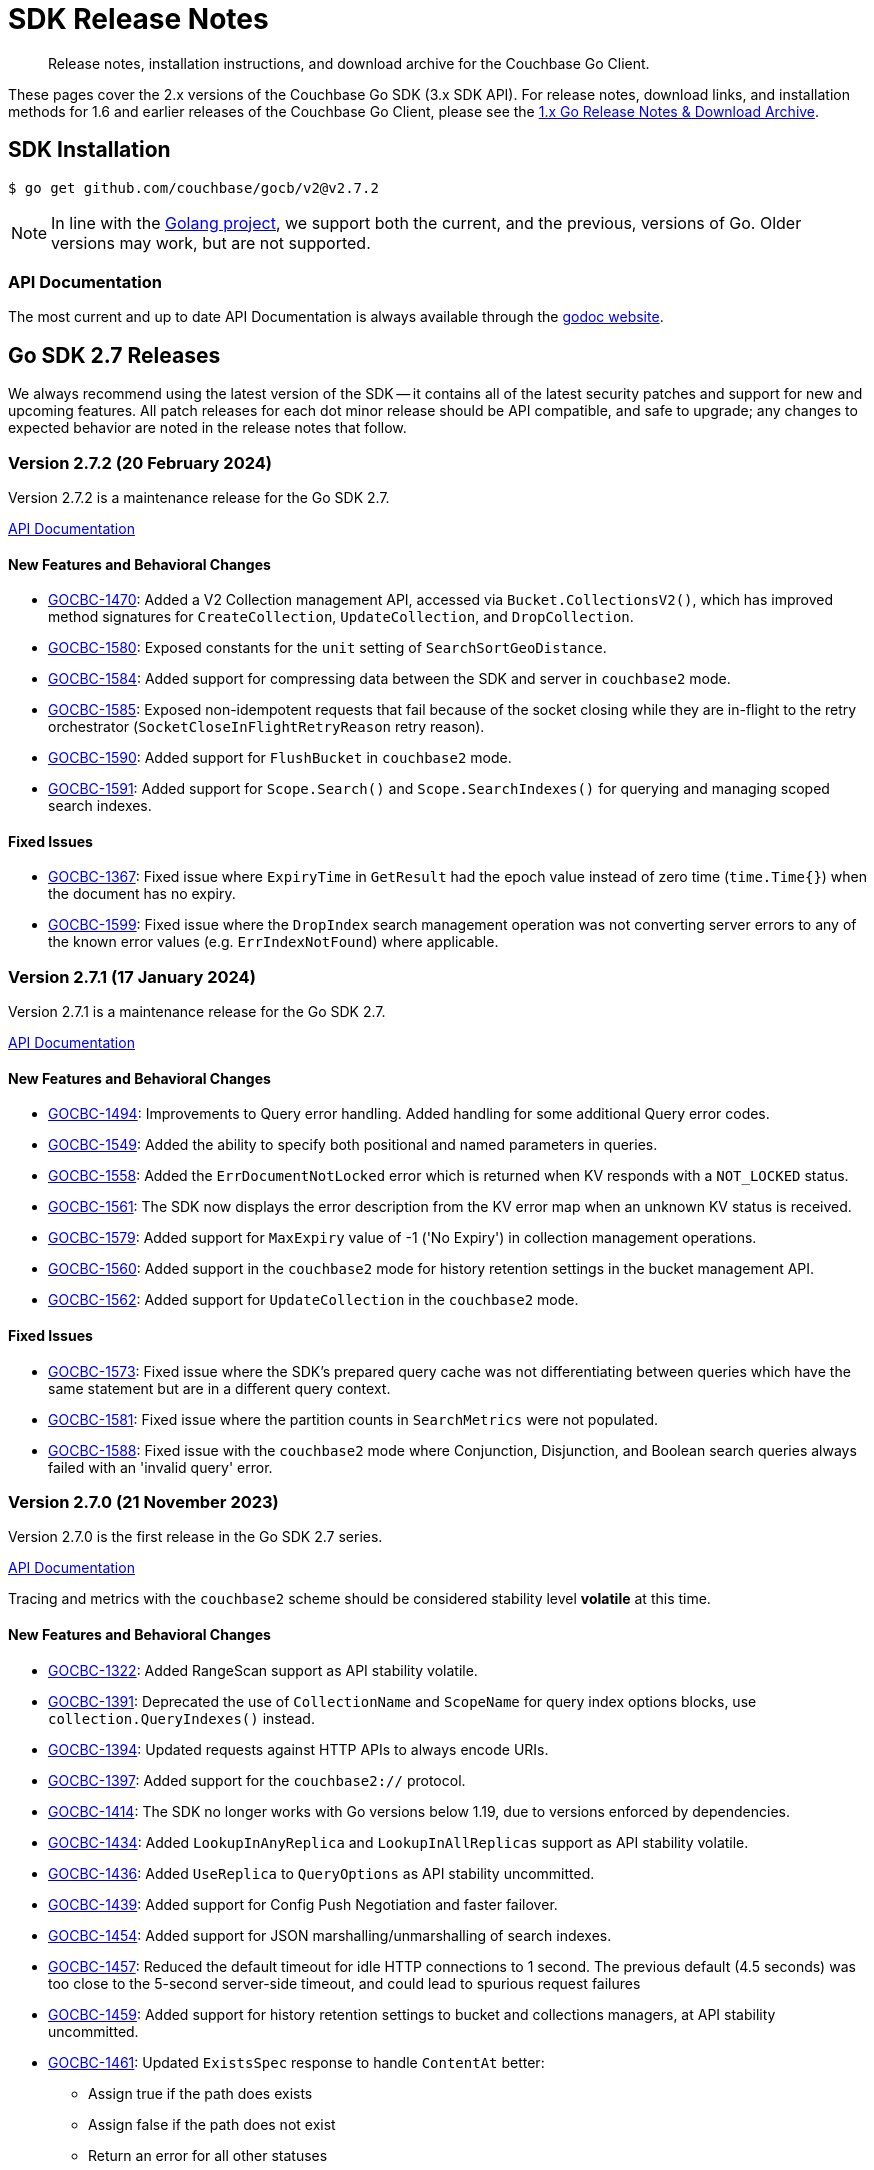 = SDK Release Notes
:description: Release notes, installation instructions, and download archive for the Couchbase Go Client.
:page-topic-type: project-doc
:page-toclevels: 2
:page-aliases: relnotes-go-sdk,ROOT:relnotes-go-sdk,ROOT:sdk-release-notes,ROOT:release-notes

// tag::latest[]
[abstract]
{description}

These pages cover the 2.x versions of the Couchbase Go SDK (3.x SDK API).
For release notes, download links, and installation methods for 1.6 and earlier releases of the Couchbase Go Client, please see the https://docs-archive.couchbase.com/go-sdk/1.6/relnotes-go-sdk.html[1.x Go Release Notes & Download Archive].


== SDK Installation

[source,console]
----
$ go get github.com/couchbase/gocb/v2@v2.7.2
----

NOTE: In line with the https://golang.org/doc/devel/release.html#policy[Golang project], we support both the current, and the previous, versions of Go.
Older versions may work, but are not supported.

=== API Documentation

The most current and up to date API Documentation is always available through the https://pkg.go.dev/github.com/couchbase/gocb/v2[godoc website].




[#latest-release]
== Go SDK 2.7 Releases

We always recommend using the latest version of the SDK -- it contains all of the latest security patches and support for new and upcoming features.
All patch releases for each dot minor release should be API compatible, and safe to upgrade;
any changes to expected behavior are noted in the release notes that follow.


=== Version 2.7.2 (20 February 2024)

Version 2.7.2 is a maintenance release for the Go SDK 2.7.

https://pkg.go.dev/github.com/couchbase/gocb/v2@v2.7.2?tab=doc[API Documentation]

==== New Features and Behavioral Changes

* https://issues.couchbase.com/browse/GOCBC-1470[GOCBC-1470]:
Added a V2 Collection management API, accessed via `Bucket.CollectionsV2()`, which has improved method signatures for `CreateCollection`, `UpdateCollection`, and `DropCollection`.
* https://issues.couchbase.com/browse/GOCBC-1580[GOCBC-1580]:
Exposed constants for the `unit` setting of `SearchSortGeoDistance`.
* https://issues.couchbase.com/browse/GOCBC-1584[GOCBC-1584]:
Added support for compressing data between the SDK and server in `couchbase2` mode.
* https://issues.couchbase.com/browse/GOCBC-1585[GOCBC-1585]:
Exposed non-idempotent requests that fail because of the socket closing while they are in-flight to the retry orchestrator (`SocketCloseInFlightRetryReason` retry reason).
* https://issues.couchbase.com/browse/GOCBC-1590[GOCBC-1590]:
Added support for `FlushBucket` in `couchbase2` mode.
* https://issues.couchbase.com/browse/GOCBC-1591[GOCBC-1591]:
Added support for `Scope.Search()` and `Scope.SearchIndexes()` for querying and managing scoped search indexes.

==== Fixed Issues

* https://issues.couchbase.com/browse/GOCBC-1367[GOCBC-1367]:
Fixed issue where `ExpiryTime` in `GetResult` had the epoch value instead of zero time (`time.Time{}`) when the document has no expiry.
* https://issues.couchbase.com/browse/GOCBC-1599[GOCBC-1599]:
Fixed issue where the `DropIndex` search management operation was not converting server errors to any of the known error values (e.g. `ErrIndexNotFound`) where applicable.


=== Version 2.7.1 (17 January 2024)

Version 2.7.1 is a maintenance release for the Go SDK 2.7.

https://pkg.go.dev/github.com/couchbase/gocb/v2@v2.7.1?tab=doc[API Documentation]

==== New Features and Behavioral Changes

* https://issues.couchbase.com/browse/GOCBC-1494[GOCBC-1494]:
Improvements to Query error handling. 
Added handling for some additional Query error codes.
* https://issues.couchbase.com/browse/GOCBC-1549[GOCBC-1549]:
Added the ability to specify both positional and named parameters in queries.
* https://issues.couchbase.com/browse/GOCBC-1558[GOCBC-1558]:
Added the `ErrDocumentNotLocked` error which is returned when KV responds with a `NOT_LOCKED` status.
* https://issues.couchbase.com/browse/GOCBC-1561[GOCBC-1561]:
The SDK now displays the error description from the KV error map when an unknown KV status is received.
* https://issues.couchbase.com/browse/GOCBC-1579[GOCBC-1579]:
Added support for `MaxExpiry` value of -1 ('No Expiry') in collection management operations.
* https://issues.couchbase.com/browse/GOCBC-1560[GOCBC-1560]:
Added support in the `couchbase2` mode for history retention settings in the bucket management API.
* https://issues.couchbase.com/browse/GOCBC-1562[GOCBC-1562]:
Added support for `UpdateCollection` in the `couchbase2` mode.

==== Fixed Issues

* https://issues.couchbase.com/browse/GOCBC-1573[GOCBC-1573]:
Fixed issue where the SDK's prepared query cache was not differentiating between queries which have the same statement but are in a different query context.
* https://issues.couchbase.com/browse/GOCBC-1581[GOCBC-1581]:
Fixed issue where the partition counts in `SearchMetrics` were not populated.
* https://issues.couchbase.com/browse/GOCBC-1588[GOCBC-1588]:
Fixed issue with the `couchbase2` mode where Conjunction, Disjunction, and Boolean search queries always failed with an 'invalid query' error.

=== Version 2.7.0 (21 November 2023)

Version 2.7.0 is the first release in the Go SDK 2.7 series.

https://pkg.go.dev/github.com/couchbase/gocb/v2@v2.7.0?tab=doc[API Documentation]

Tracing and metrics with the `couchbase2` scheme should be considered stability level *volatile* at this time.

==== New Features and Behavioral Changes

* https://issues.couchbase.com/browse/GOCBC-1322[GOCBC-1322]:
Added RangeScan support as API stability volatile.
* https://issues.couchbase.com/browse/GOCBC-1391[GOCBC-1391]:
Deprecated the use of `CollectionName` and `ScopeName` for query index options blocks, use `collection.QueryIndexes()` instead.
* https://issues.couchbase.com/browse/GOCBC-1394[GOCBC-1394]:
Updated requests against HTTP APIs to always encode URIs.
* https://issues.couchbase.com/browse/GOCBC-1397[GOCBC-1397]:
Added support for the `couchbase2://` protocol.
* https://issues.couchbase.com/browse/GOCBC-1414[GOCBC-1414]:
The SDK no longer works with Go versions below 1.19, due to versions enforced by dependencies.
* https://issues.couchbase.com/browse/GOCBC-1434[GOCBC-1434]:
Added `LookupInAnyReplica` and `LookupInAllReplicas` support as API stability volatile.
* https://issues.couchbase.com/browse/GOCBC-1436[GOCBC-1436]:
Added `UseReplica` to `QueryOptions` as API stability uncommitted.
* https://issues.couchbase.com/browse/GOCBC-1439[GOCBC-1439]:
Added support for Config Push Negotiation and faster failover.
* https://issues.couchbase.com/browse/GOCBC-1454[GOCBC-1454]:
Added support for JSON marshalling/unmarshalling of search indexes.
* https://issues.couchbase.com/browse/GOCBC-1457[GOCBC-1457]:
Reduced the default timeout for idle HTTP connections to 1 second. 
The previous default (4.5 seconds) was too close to the 5-second server-side timeout, and could lead to spurious request failures 
* https://issues.couchbase.com/browse/GOCBC-1459[GOCBC-1459]:
Added support for history retention settings to bucket and collections managers, at API stability uncommitted.
* https://issues.couchbase.com/browse/GOCBC-1461[GOCBC-1461]:
Updated `ExistsSpec` response to handle `ContentAt` better:
    ** Assign true if the path does exists
    ** Assign false if the path does not exist
    ** Return an error for all other statuses
* https://issues.couchbase.com/browse/GOCBC-1540[GOCBC-1540]:
Added support for `ErrDocumentTooDeep` which is only used in `couchbase2` mode, equivalent to `ErrPathTooDeep`.

==== Fixed Issues

* https://issues.couchbase.com/browse/GOCBC-1471[GOCBC-1471]:
Fixed issue where calling `.Bucket` immediately after `.Connect` could lead to the config poller failing to stop.
* https://issues.couchbase.com/browse/GOCBC-1479[GOCBC-1479]:
Fixed issue where a cluster config fetched as a part of bootstrap would be applied even if select bucket failed.
* https://issues.couchbase.com/browse/GOCBC-1460[GOCBC-1460]:
Fixed issue where a path mismatch status code was not converted to `ErrPathMismatch`.

==== Breaking Fixes

* https://issues.couchbase.com/browse/GOCBC-1530[GOCBC-1530]:
Fixed issue where `Append` and `Prepend` could directly return a `gocbcore.ErrNotStored` error, this is now translated to a `gocb.ErrDocumentNotFound` error.
* https://issues.couchbase.com/browse/GOCBC-1545[GOCBC-1545]:
Fixed issue where `Projections` as a part of a `Get` operation would return any path level errors, these are now silently ignored.

== Go SDK 2.6 Releases

=== Version 2.6.6 (26 February 2024)

Version 2.6.6 is a maintenance release for the Go SDK 2.6.

https://pkg.go.dev/github.com/couchbase/gocb/v2@v2.6.6?tab=doc[API Documentation]

==== New Features and Behavioral Changes

* https://issues.couchbase.com/browse/GOCBC-1585[GOCBC-1585]:
Exposed non-idempotent requests that fail because of the socket closing while they are in-flight to the retry orchestrator (`SocketCloseInFlightRetryReason` retry reason).

==== Fixed Issues

* https://issues.couchbase.com/browse/GOCBC-1581[GOCBC-1581]:
Fixed issue where the partition counts in `SearchMetrics` were not populated.
* https://issues.couchbase.com/browse/GOCBC-1586[GOCBC-1586]:
Fixed issue where the server response for `GetAllScopes` could not be parsed if any collection had a negative `MaxExpiry` value.

=== Version 2.6.5 (18 October 2023)

Version 2.6.5 is a maintenance release for the Go SDK 2.6.

https://pkg.go.dev/github.com/couchbase/gocb/v2@v2.6.5?tab=doc[API Documentation]

==== New Features and Behavioral Changes

* https://issues.couchbase.com/browse/GOCBC-1489[GOCBC-1489]:
Exposed `ErrCircuitBreakOpen` as API stability uncommitted.

==== Fixed Issues

* https://issues.couchbase.com/browse/GOCBC-1485[GOCBC-1485]:
Fixed issue where operations queue for collection id refresh would not be dequeued on refresh.
* https://issues.couchbase.com/browse/GOCBC-1493[GOCBC-1493]:
Fixed issue where key value operation transcoding errors would be swallowed by the SDK.


=== Version 2.6.4 (26 September 2023)

Version 2.6.4 is a maintenance release for the Go SDK 2.6.

https://pkg.go.dev/github.com/couchbase/gocb/v2@v2.6.4?tab=doc[API Documentation]

==== New Features and Behavioral Changes

* https://issues.couchbase.com/browse/GOCBC-1479[GOCBC-1479]:
Cluster configs fetched during bootstrap are now only applied if select bucket succeeds.


=== Version 2.6.3 (18 April 2023)

Version 2.6.3 is a maintenance release for the Go SDK 2.6.

https://pkg.go.dev/github.com/couchbase/gocb/v2@v2.6.3?tab=doc[API Documentation]

==== New Features and Behavioral Changes

* https://issues.couchbase.com/browse/GOCBC-1403[GOCBC-1403]:
Updated CCCP polling to start running on startup rather than waiting for memcached connections to fetch a cluster config.

==== Fixed Issues

* https://issues.couchbase.com/browse/GOCBC-1400[GOCBC-1400]:
Fixed issue where connection string parsing was missing some timeout values.
* https://issues.couchbase.com/browse/GOCBC-1402[GOCBC-1402]:
Fixed issue where wan-development config profile was missing some timeout values.


=== Version 2.6.2 (23 March 2023)

Version 2.6.2 is a maintenance release for the Go SDK 2.6.

https://pkg.go.dev/github.com/couchbase/gocb/v2@v2.6.2?tab=doc[API Documentation]

==== New Features and Behavioral Changes

* https://issues.couchbase.com/browse/GOCBC-1392[GOCBC-1392]:
Added support for `NumReplicas` to create (primary) index options.
* https://issues.couchbase.com/browse/GOCBC-1393[GOCBC-1393]:
Updated behaviour for when queries are retried when enhanced prepared statements are used (i.e. prepared statements against server version >= 6.5.0).
When an error is translated to a `QueryPreparedStatementFailureRetryReason` it will invalidate the prepared statement cache entry and attempt to reprepare the statement.
* https://issues.couchbase.com/browse/GOCBC-1395[GOCBC-1395]:
Improved timeout error handling for http based services - if we know that an operation has already timed out then we will now immediately return a timeout error.
Retry reason context is now carried throughout the lifetime of an entire prepared statement request.


=== Version 2.6.1 (22 February 2023)

Version 2.6.1 is a maintenance release for the Go SDK 2.6.

https://pkg.go.dev/github.com/couchbase/gocb/v2@v2.6.1?tab=doc[API Documentation]

==== New Features and Behavioral Changes

* https://issues.couchbase.com/browse/GOCBC-1322[GOCBC-1322]:
Added volatile support for kv range scan.
* https://issues.couchbase.com/browse/GOCBC-1373[GOCBC-1373]:
** Added uncommitted support for `CollectionQueryIndexManager`.
** Added support for sending `query_context` when `Scope` is set on `TransactionQueryyOptions`.
** Added support for handling query error code 1197 as feature not available.

==== Fixed Issues

* https://issues.couchbase.com/browse/GOCBC-1376[GOCBC-1376]:
Fixed issue where lost cleanup would log an incorrectly formatted log line, leading to spamming the log.
* https://issues.couchbase.com/browse/GOCBC-1387[GOCBC-1387]:
Fixed issue where an edge case could trigger a race between releasing connection buffers and reading on the connection -- leading to a panic.


=== Version 2.6.0 (20 October 2022)

Version 2.6.0 is the first release in the Go SDK 2.6 series.

https://pkg.go.dev/github.com/couchbase/gocb/v2@v2.6.0?tab=doc[API Documentation]

==== New Features and Behavioral Changes

* https://issues.couchbase.com/browse/GOCBC-1159[GOCBC-1159]:
Added support for refreshing the DNS SRV record when cluster becomes uncontactable, if applicable.

* https://issues.couchbase.com/browse/GOCBC-1284[GOCBC-1284],
https://issues.couchbase.com/browse/GOCBC-1328[GOCBC-1328],
https://issues.couchbase.com/browse/GOCBC-1331[GOCBC-1331]:
Significant refactoring work to kv bootstrap, including pipelining fetching a config from the cluster.

* https://issues.couchbase.com/browse/GOCBC-1316[GOCBC-1316]:
Added support for transactions `ExtInsertExisting` - allowing `ErrDocumentExists` to be be ignored in transactional inserts.

* https://issues.couchbase.com/browse/GOCBC-1341[GOCBC-1341]:
Added volatile level API support for `ConfigProfile`.

* https://issues.couchbase.com/browse/GOCBC-1352[GOCBC-1352]:
Added support for trusting the system cert store when TLS is enabled with no `CertPool` registered and `SkipVerify` not set.

* https://issues.couchbase.com/browse/GOCBC-1356[GOCBC-1356]:
Updated the behaviour when `MutateIn` or `Insert` returns `NOT_STORED` from the server to return a `ErrDocumentExists`.

==== Fixed Issues

* https://issues.couchbase.com/browse/GOCBC-1347[GOCBC-1347]:
Fixed issue where a nil agent value could cause logging `TransactionATRLocation` to log a panic.
* https://issues.couchbase.com/browse/GOCBC-1348[GOCBC-1348]:
Fixed issue where a race on creating a client record could lead to a panic.



== Go SDK 2.5 Releases

=== Version 2.5.4 (27 October 2022)

Version 2.5.4 is a maintenance release for the Go SDK 2.5.

https://pkg.go.dev/github.com/couchbase/gocb/v2@v2.5.4?tab=doc[API Documentation]

==== Fixed Issues

* https://issues.couchbase.com/browse/GOCBC-1347[GOCBC-1347]:
Fixed issue where a nil agent value could cause logging `TransactionATRLocation` to log a panic.

* https://issues.couchbase.com/browse/GOCBC-1348[GOCBC-1348]:
Fixed issue where a race on creating a client record could lead to a panic.

=== Version 2.5.3 (21 September 2022)

Version 2.5.3 is a maintenance release for the Go SDK 2.5.

https://pkg.go.dev/github.com/couchbase/gocb/v2@v2.5.3?tab=doc[API Documentation]

==== Fixed Issues

* https://issues.couchbase.com/browse/GOCBC-1338[GOCBC-1338]:
Fixed issue where `lazyCircuitBreaker` was not using 64-bit aligned values.

==== Known Issues

* https://issues.couchbase.com/browse/GOCBC-1347[GOCBC-1347]:
Known issue where a nil agent value could cause logging `TransactionATRLocation` to log a panic.
* https://issues.couchbase.com/browse/GOCBC-1348[GOCBC-1348]:
Known issue where a race on creating a client record can lead to a panic.

=== Version 2.5.2 (20 July 2022)

Version 2.5.2 is a maintenance release for the Go SDK 2.5.

https://pkg.go.dev/github.com/couchbase/gocb/v2@v2.5.2?tab=doc[API Documentation]

==== New Features and Behavioral Changes

* https://issues.couchbase.com/browse/GOCBC-1246[GOCBC-1246]:
Added uncomitted stability support for `TransactionLogger` to `TransactionResult`.
* https://issues.couchbase.com/browse/GOCBC-1314[GOCBC-1314]:
Improved logging in the lost transactions process.
* https://issues.couchbase.com/browse/GOCBC-1318[GOCBC-1318]:
Changed `WaitUntilReady` to always wait for any explicitly defined services to be online.

==== Fixed Issues

* https://issues.couchbase.com/browse/GOCBC-1320[GOCBC-1320]:
Fixed issue where vbucket hashing function wasn't masking out the 16th bit of the key.


=== Version 2.5.1 (22 June 2022)

Version 2.5.1 is a maintenance release for the Go SDK 2.5.

https://pkg.go.dev/github.com/couchbase/gocb/v2@v2.5.1?tab=doc[API Documentation]

==== New Features and Behavioral Changes

* https://issues.couchbase.com/browse/GOCBC-1159[GOCBC-1159]:
Improved support for serverless environments.

* https://issues.couchbase.com/browse/GOCBC-1250[GOCBC-1250]:
Added support for single query transactions via `QueryOptions` `AsTransaction`.

* https://issues.couchbase.com/browse/GOCBC-1298[GOCBC-1298]:
Masked the underlying error reason for `TransactionOperationFailedError`.

* https://issues.couchbase.com/browse/GOCBC-1213[GOCBC-1213]:
Added uncommitted API level support for `UserManager` `ChangePassword`.

==== Fixed Issues

* https://issues.couchbase.com/browse/GOCBC-1300[GOCBC-1300]:
Fixed issue where transactions lost cleanup would not remove deleted collections from the cleanup list.

* https://issues.couchbase.com/browse/GOCBC-1304[GOCBC-1304]:
Fixed issue where transactions lost cleanup could temporarily block further responses being processed for a connection.


=== Version 2.5.0 (28 April 2022)

Version 2.5.0 is the first release in the Go SDK 2.5 series.

https://pkg.go.dev/github.com/couchbase/gocb/v2@v2.5.0?tab=doc[API Documentation]

==== New Features and Behavioral Changes

* https://issues.couchbase.com/browse/GOCBC-1125[GOCBC-1125]:
Deprecated `Cas` on Binary Append and Prepend as the server does not support this.
Usage of `Cas` on these operations will now return an error.

* https://issues.couchbase.com/browse/GOCBC-1203[GOCBC-1203]:
Added `CompressionOptions` to `ClusterOptions`, defaulting to compression being enabled.

* https://issues.couchbase.com/browse/GOCBC-1255[GOCBC-1255]:
Deprecated `AggregatingMeterOptions` and `NewAggregatingMeter`.

* https://issues.couchbase.com/browse/GOCBC-1265[GOCBC-1265]:
Bundle Capella CA certificate with the SDK.

* https://issues.couchbase.com/browse/GOCBC-1253[TXNG-1253]:
Removed `ServerDurationDisabled` from `ThresholdLoggingOptions`.

==== Fixed Issues

* https://issues.couchbase.com/browse/GOCBC-1267[GOCBC-1267]:
Fixed issue where `GetAllIndexes` could incorrectly omit the default collection.



== Go SDK 2.4 Releases

=== Version 2.4.1 (16 March 2022)

Version 2.4.1 is a maintenance release for the Go SDK 2.4.0.

https://pkg.go.dev/github.com/couchbase/gocb/v2@v2.4.1?tab=doc[API Documentation]

==== New Features and Behavioral Changes

* https://issues.couchbase.com/browse/GOCBC-1221[GOCBC-1221]:
Added support for handling any `retry:true` field in a query error result by retrying it.

* https://issues.couchbase.com/browse/GOCBC-1228[GOCBC-1228]:
Updated the query used within `BuildDeferredIndexes` in `QueryIndexManager`.

* https://issues.couchbase.com/browse/GOCBC-1244[GOCBC-1244]:
Updated SDK dependencies.

* https://issues.couchbase.com/browse/GOCBC-1254[GOCBC-1254]:
Added `NewLoggingMeter` and `LoggingMeterOptions` for creating the `LoggingMeter`.
`AggregatingMeterOptions` and `NewAggregatingMeter` will be deprecated in the next dot minor release.

==== Fixed Issues

* https://issues.couchbase.com/browse/GOCBC-1248[GOCBC-1248]:
Fixed issue where a hard close of a memdclient during a graceful close could trigger a panic.
* https://issues.couchbase.com/browse/GOCBC-1251[GOCBC-1251]:
Fixed issue where `SearchOptions` `ConsistentWith` was using an incorrect key within the JSON payload.
* https://issues.couchbase.com/browse/GOCBC-1256[GOCBC-1256]:
Fixed issue where config polling could fallback to using the http poller, when no http addresses are registered for use.
* https://issues.couchbase.com/browse/GOCBC-1258[GOCBC-1258]:
Fixed issue where log redaction tags were not closed correctly.

=== Version 2.4.0 (16 February 2022)

Version 2.4.0 is the first release in the Go SDK 2.4 series, adding multi-document distributed ACID transactions.

https://pkg.go.dev/github.com/couchbase/gocb/v2@v2.4.0?tab=doc[API Documentation]

==== New Features and Behavioral Changes

* https://issues.couchbase.com/browse/GOCBC-1172[GOCBC-1172]:
Added uncommitted API stability support for Query option `PreserveExpiry`.

* https://issues.couchbase.com/browse/GOCBC-1176[GOCBC-1176]:
Added uncommitted API stability support for collections to query index manager.

* https://issues.couchbase.com/browse/GOCBC-1239[GOCBC-1239]:
Added `DurabilityLevelUnknown` as default durability level.

* https://issues.couchbase.com/browse/GOCBC-TXNG-127[TXNG-127]:
Integrated transactions into the SDK.

==== Fixed Issues

* https://issues.couchbase.com/browse/GOCBC-1240[GOCBC-1240]:
Fixed issue where `MutateIn` was not setting durability level.



== Go SDK 2.3 Releases

=== Version 2.3.5 (14 December 2021)

Version 2.3.5 is a maintenance release for the Go SDK 2.3.0.

https://pkg.go.dev/github.com/couchbase/gocb/v2@v2.3.5?tab=doc[API Documentation]

==== New Features and Behavioral Changes

* https://issues.couchbase.com/browse/GOCBC-1152[GOCBC-1152]:
Added uncommitted API stability support for custom conflict resolution to `BucketSettings`.

* https://issues.couchbase.com/browse/GOCBC-1156[GOCBC-1156];
Added volatile API stability support for `includeLocations` to `SearchOptions` and `Operator` to search `MatchQuery`.

* https://issues.couchbase.com/browse/GOCBC-1175[GOCBC-1175]:
Added uncommitted API stability support for `storageBackend` to `BucketSettings`.

* https://issues.couchbase.com/browse/GOCBC-1196[GOCBC-1196]:
Added the `ErrorText` of the response body field to `AnalyticsError`, `SearchError`, `ManagementError`, and `ViewError`, to allow easier debugging and error handling.
Renamed the `ResponseBody` of the `QueryError` to be `ErrorText` and contain only the error text.
Added the `StatusCode` of the response to `AnalyticsError`, `QueryError`, `ManagementError`, and `ViewError`.

* https://issues.couchbase.com/browse/GOCBC-1200[GOCBC-1200]:
Renamed `ErrRateLimiting` and `ErrQuotaLimiting` to `ErrRateLimited` and `ErrQuotaLimited`.
Note: this is a breaking change, it not expected to impact any users.

==== Fixed Issues

* https://issues.couchbase.com/browse/GOCBC-1202[GOCBC-1202]:
* https://issues.couchbase.com/browse/GOCBC-1211[GOCBC-1211]:
Fixed issues relating to rate limit error message parsing.

* https://issues.couchbase.com/browse/GOCBC-1210[GOCBC-1210]:
Fixed issue where a quota limit error was returned rather than rate limit error for key value response status code 0x32.


=== Version 2.3.4 (16 November 2021)

Version 2.3.4 is a maintenance release for the Go SDK 2.3.0.

https://pkg.go.dev/github.com/couchbase/gocb/v2@v2.3.4?tab=doc[API Documentation]

==== New Features and Behavioral Changes

* https://issues.couchbase.com/browse/GOCBC-1179[GOCBC-1179]:
Added support to attempt graceful closing of connections.

* https://issues.couchbase.com/browse/GOCBC-1154[GOCBC-1154];
https://issues.couchbase.com/browse/GOCBC-1184[GOCBC-1184]:
Added RateLimitFailure and QuotaLimitFailure support for Couchbase Capella.

* https://issues.couchbase.com/browse/GOCBC-1193[GOCBC-1193]:
Added the ResponseBody field to QueryError, to allow easier debugging and error handling.

==== Fixed Issues

* https://issues.couchbase.com/browse/GOCBC-1185[GOCBC-1185]:
Fixed an issue with Queue and Set retrying during pop and remove operations.

* https://issues.couchbase.com/browse/GOCBC-1186[GOCBC-1186]:
Fixed issue where logging meter could cause a deadlock on closing the cluster object.

* https://issues.couchbase.com/browse/GOCBC-1187[GOCBC-1187]:
Fixed issue where logging meter could log a service/operation pair which has no operations.

* https://issues.couchbase.com/browse/GOCBC-1194[GOCBC-1194]:
Changed ordering of route config bootstrapping, to check all seed nodes for the default network type first.
This fixed an issue with stuck deployments using the Eventing service, after upgrade to server 7.0.2.


=== Version 2.3.3 (19 October 2021)

Version 2.3.3 is a maintenance release for the Go SDK 2.3.0.

https://pkg.go.dev/github.com/couchbase/gocb/v2@v2.3.3?tab=doc[API Documentation]

==== New Features and Behavioral Changes

* https://issues.couchbase.com/browse/GOCBC-1178[GOCBC-1178]:
We no longer remove poller controller watcher from cluster config updates.

==== Fixed Issues

* https://issues.couchbase.com/browse/GOCBC-1177[GOCBC-1177]:
Fixed issue where a connection being closed by the server during bootstrap could cause the SDK to loop reconnect without backoff.
* https://issues.couchbase.com/browse/GOCBC-1183[GOCBC-1183]:
Fixed issue where SSL certificates were be not verified when no root CAs were provided.


=== Version 2.3.2 (21 September 2021)

Version 2.3.2 is a maintenance release for the Go SDK 2.3.0.

https://pkg.go.dev/github.com/couchbase/gocb/v2@v2.3.2?tab=doc[API Documentation]

==== New Features and Behavioral Changes

* https://issues.couchbase.com/browse/GOCBC-1009[GOCBC-1009]:
Add support for Eventing function management.
* https://issues.couchbase.com/browse/GOCBC-1166[GOCBC-1166]:
Check error codes and fallback to parsing messages in query index management.

==== Fixed Issues

* https://issues.couchbase.com/browse/GOCBC-1168[GOCBC-1168]:
Fixed issue where cluster level HTTP operations could hang indefinitely.
* https://issues.couchbase.com/browse/GOCBC-1170[GOCBC-1170]:
Fixed issue where Search `ScanConsistency` was sending an incorrect value for `NotBounded`.

=== Version 2.3.1 (17 August 2021)

Version 2.3.1 is a maintenance release for the Go SDK 2.3.0.

https://pkg.go.dev/github.com/couchbase/gocb/v2@v2.3.1?tab=doc[API Documentation]

==== Fixed Issues

* https://issues.couchbase.com/browse/GOCBC-1140[GOCBC-1140]:
Fixed issue where `ViewOptions` would return an error when using `group_level`.
* https://issues.couchbase.com/browse/GOCBC-1144[GOCBC-1144]:
Added missing `min` function to `Disjunction` search query.
* https://issues.couchbase.com/browse/GOCBC-1147[GOCBC-1147]:
Fixed issue where an error occuring whilst fetching the error map during bootstrap could cause an indefinite hang.
* https://issues.couchbase.com/browse/GOCBC-1149[GOCBC-1149]:
Fixed issue where `GetAllScopes` would panic on HTTP request send failure.


== Go SDK 2.2 Releases

=== Version 2.2.5 (17 August 2021)

Version 2.2.5 is a maintenance release for the Go SDK 2.2.0.

https://pkg.go.dev/github.com/couchbase/gocb/v2@v2.2.5?tab=doc[API Documentation]

==== Fixed Issues

* https://issues.couchbase.com/browse/GOCBC-1147[GOCBC-1147]:
Fixed issue where an error occuring whilst fetching the error map during bootstrap could cause an indefinite hang.
* https://issues.couchbase.com/browse/GOCBC-1149[GOCBC-1149]:
Fixed issue where `GetAllScopes` would panic on HTTP request send failure.

=== Version 2.3.0 (15 July 2021)

Version 2.3.0 is the first release in the Go SDK 2.3 series.

https://pkg.go.dev/github.com/couchbase/gocb/v2@v2.3.0?tab=doc[API Documentation]

==== New Features and Behavioral Changes

* https://issues.couchbase.com/browse/GOCBC-935[GOCBC-935]:
Added support for Analytics remote and external link management.
* https://issues.couchbase.com/browse/GOCBC-936[GOCBC-936]:
Added support for compound dataverse names to Analytics management.
* https://issues.couchbase.com/browse/GOCBC-940[GOCBC-940]:
* https://issues.couchbase.com/browse/GOCBC-1096[GOCBC-1096]:
Updated the tracing interface, and made it API stability level committed.
* https://issues.couchbase.com/browse/GOCBC-1037[GOCBC-1037]:
Added support for `PreserveExpiry` option to key value operations.
* https://issues.couchbase.com/browse/GOCBC-1044[GOCBC-1044]:
Added support for meter interface, and default `LoggingMeter` implementation.
* https://issues.couchbase.com/browse/GOCBC-1063[GOCBC-1063]:
Added uncommitted support for `context.Context` to options blocks.
* https://issues.couchbase.com/browse/GOCBC-1077[GOCBC-1077]:
Updated errors returned on Query error code return of 12009.
* https://issues.couchbase.com/browse/GOCBC-1130[GOCBC-1130]:
Updated Query error handling to return an authentication error on error code 13104.

==== Fixed Issues

* https://issues.couchbase.com/browse/GOCBC-1095[GOCBC-1095]:
Fixed issue where View error contents were being parsed incorrectly.
* https://issues.couchbase.com/browse/GOCBC-1100[GOCBC-1100]:
Fixed issue where the Search metrics `took` field was being parsed incorrectly.
* https://issues.couchbase.com/browse/GOCBC-1106[GOCBC-1106]:
Fixed issue where a Search response containing a `hits` field but the field being `null` would lead to an error.
* https://issues.couchbase.com/browse/GOCBC-1111[GOCBC-1111]:
Fixed issue where any errors returned from the Search service were not being propagated through the SDK.
* https://issues.couchbase.com/browse/GOCBC-1127[GOCBC-1127]:
Fixed issue where Query errors were sometimes not being parsed correctly.
* https://issues.couchbase.com/browse/GOCBC-1132[GOCBC-1132]:
Fixed issue where benchmarks would not compile.

=== Version 2.2.4 (15 June 2021)

Version 2.2.4 is a maintenance release for the Go SDK 2.2.0.

https://pkg.go.dev/github.com/couchbase/gocb/v2@v2.2.4?tab=doc[API Documentation]

==== Fixed Issues

* https://issues.couchbase.com/browse/GOCBC-1095[GOCBC-1095]:
Fixed issue where errors returned from views was parsed incorrectly.
* https://issues.couchbase.com/browse/GOCBC-1102[GOCBC-1102]:
Fixed issue where `WaitUntilReady` would never recover if one of the HTTP based services returned an error.
* https://issues.couchbase.com/browse/GOCBC-1106[GOCBC-1106]:
Fixed issue where `hits` being `null` in a search response would leave to an internal error.
* https://issues.couchbase.com/browse/GOCBC-1111[GOCBC-1111]; https://issues.couchbase.com/browse/GOCBC-1112[GOCBC-1112]:
Fixed issue where parsing search errors was using the incorrect field.
* https://issues.couchbase.com/browse/GOCBC-1100[GOCBC-1100]:
Fixed issue where the `took` field in search metrics was parsed incorrectly.

=== Version 2.2.3 (20 April 2021)

Version 2.2.3 is a maintenance release for the Go SDK 2.2.0.

https://pkg.go.dev/github.com/couchbase/gocb/v2@v2.2.3?tab=doc[API Documentation]

==== New Features and Behavioral Changes

* https://issues.couchbase.com/browse/GOCBC-1071[GOCBC-1071]:
Updated SDK to use new protocol level changes for get collection id.
* https://issues.couchbase.com/browse/GOCBC-1068[GOCBC-1068]:
Dropped log level to warn for when applying a cluster config object is preempted.
* https://issues.couchbase.com/browse/GOCBC-1079[GOCBC-1079]:
During bootstrap don't retry authentication if the error is request cancelled.
* https://issues.couchbase.com/browse/GOCBC-1081[GOCBC-1081]:
During CCCP polling don't retry request if the error is request cancelled.

==== Fixed Issues

* https://issues.couchbase.com/browse/GOCBC-1074[GOCBC-1074]:
Fixed issue where threshold log tracer was missing fields in log output.
* https://issues.couchbase.com/browse/GOCBC-1080[GOCBC-1080]:
Fixed issue where SDK would always rebuild connections on first cluster config fetched against server 7.0.
* https://issues.couchbase.com/browse/GOCBC-1082[GOCBC-1082]:
Fixed issue where bootstrapping a node during an SDK wide reconnect would cause a delay in connecting to that node.
* https://issues.couchbase.com/browse/GOCBC-1088[GOCBC-1088]:
Fixed issue where the poller controller could deadlock if a node reported a bucket not found at the same time as CCCP successfully fetched a cluster config for the first time.


=== Version 2.2.2 (16 March 2021)

Version 2.2.2 is a maintenance release for the Go SDK 2.2.0.

https://pkg.go.dev/github.com/couchbase/gocb/v2@v2.2.2?tab=doc[API Documentation]

==== New Features and Behavioral Changes

* https://issues.couchbase.com/browse/GOCBC-1010[GOCBC-1010]:
Added uncommitted support for collections to `SearchOptions`.
* https://issues.couchbase.com/browse/GOCBC-1024[GOCBC-1024]:
Added partition information to `QueryIndex`.
* https://issues.couchbase.com/browse/GOCBC-1056[GOCBC-1056]:
Various performance enhancements to improve CPU usage.
* https://issues.couchbase.com/browse/GOCBC-1068[GOCBC-1068]:
Dropped log level to warn for when applying a cluster config object is preempted.

==== Fixed Issues

* https://issues.couchbase.com/browse/GOCBC-1070[GOCBC-1070]:
Fixed issue where `BucketManager` `FlushBucket` didn't return `ErrBucketNotFound` when the bucket doesn't exist.
* https://issues.couchbase.com/browse/GOCBC-1066[GOCBC-1066]:
Fixed issue where shutting down cluster config polling could lead to a panic.

=== Version 2.2.1 (16 February 2021)

Version 2.2.1 is a maintenance release for the Go SDK 2.2.0.

https://pkg.go.dev/github.com/couchbase/gocb/v2@v2.2.1?tab=doc[API Documentation]

==== New Features and Behavioral Changes

* https://issues.couchbase.com/browse/GOCBC-1017[GOCBC-1017]:
Updated server endpoints for collections manager.
* https://issues.couchbase.com/browse/GOCBC-1040[GOCBC-1040]:
Updated json serialization of errors to include the underlying cause.
* https://issues.couchbase.com/browse/GOCBC-1054[GOCBC-1054]:
Updated `MutateIn` to allow a blank path with `RemoveSpec`.

==== Fixed Issues

* https://issues.couchbase.com/browse/GOCBC-1047[GOCBC-1047]:
Fixed issue where `GetAllScopes` was not setting the max expiry value for any collections.
* https://issues.couchbase.com/browse/GOCBC-1052[GOCBC-1052]:
Fixed issue where `GetAllDesignDocuments` was ignoring the provided `namespace`.
* https://issues.couchbase.com/browse/GOCBC-1061[GOCBC-1061]:
Fixed issue where an extra, empty, origin was added to user roles on fetching the user.


=== Version 2.2.0 (15 December 2020)

Version 2.2.0 is the first release in the Go SDK 2.2 series.
It brings enhancements and bug fixes over 2.1.8, and improves compatibility with Server 6.6 and with 7.0β.

https://pkg.go.dev/github.com/couchbase/gocb/v2@v2.2.0?tab=doc[API Documentation]

==== New Features and Behavioral Changes

* https://issues.couchbase.com/browse/GOCBC-869[GOCBC-869]:
`BucketSettings` `MaxTTL` field deprecated in favour of `MaxExpiry`.
* https://issues.couchbase.com/browse/GOCBC-934[GOCBC-934]:
Added support for bucket level durability settings in `BucketManager`.
* https://issues.couchbase.com/browse/GOCBC-948[GOCBC-948]:
Changed document expiry durations so that expiry lengths of > 30 days sent as unix timestamps (now + expiry).
* https://issues.couchbase.com/browse/GOCBC-934[GOCBC-934]:
Added support for bucket level durability settings in `BucketManager`.
* https://issues.couchbase.com/browse/GOCBC-963[GOCBC-963]:
`GetResult` `Expiry` function deprecated in favour of `ExpiryTime`.
* https://issues.couchbase.com/browse/GOCBC-972[GOCBC-972]:
Added support for `Score` to `SearchOptions`.
* https://issues.couchbase.com/browse/GOCBC-1014[GOCBC-1014]:
Updated search `GeoPolygon` support to API stability committed.
* https://issues.couchbase.com/browse/GOCBC-1015[GOCBC-1015]:
Updated `QueryOptions` `FlexIndex` support to API stability committed.
* https://issues.couchbase.com/browse/GOCBC-1026[GOCBC-1026]:
Updated `BucketSettings` ephemeral eviction policies support to API stability committed.

==== Fixed Issues

* https://issues.couchbase.com/browse/GOCBC-1022[GOCBC-1022]:
Fixed issue where having multiple buckets open could cause view requests to be sent to an incorrect bucket.
* https://issues.couchbase.com/browse/GOCBC-1021[GOCBC-1021]:
Fixed issue where having multiple buckets open could cause view manager requests to be sent to an incorrect bucket.
* https://issues.couchbase.com/browse/GOCBC-1028[GOCBC-1028]:
Fixed issue where bootstrapping against a non-kv node could never successfully fully connect.


== Go SDK 2.1 Releases

=== Version 2.1.8 (17 November 2020)

Version 2.1.8 is a maintenance release for the Go SDK 2.1.0.

https://pkg.go.dev/github.com/couchbase/gocb/v2@v2.1.8?tab=doc[API Documentation]

==== New Features and Behavioral Changes

* https://issues.couchbase.com/browse/GOCBC-937[GOCBC-937]:
Added uncommitted support for `GeoPolygon` search queries.
* https://issues.couchbase.com/browse/GOCBC-1005[GOCBC-1005]:
Added document id to key value errors.
* https://issues.couchbase.com/browse/GOCBC-1006[GOCBC-1006]:
Changed the log level for retry strategy retries from info to debug.

==== Fixed Issues

* https://issues.couchbase.com/browse/GOCBC-1007[GOCBC-1007]:
Fixed issue some operations were being incorrectly sent to the retry orchestrator on errors.

=== Version 2.1.7 (20 October 2020)

Version 2.1.7 is a maintenance release for the Go SDK 2.1.0.

https://pkg.go.dev/github.com/couchbase/gocb/v2@v2.1.7?tab=doc[API Documentation]

==== New Features and Behavioral Changes

* https://issues.couchbase.com/browse/GOCBC-938[GOCBC-938]:
Added uncommitted support for `FlexIndex` to `QueryOptions`.
* https://issues.couchbase.com/browse/GOCBC-942[GOCBC-942]:
Added uncommitted support for `Scope` level queries.
* https://issues.couchbase.com/browse/GOCBC-944[GOCBC-944]:
Added uncommitted support for `Scope` level analytics queries.
* https://issues.couchbase.com/browse/GOCBC-944[GOCBC-944]:
Added uncommitted support for `User` collections level RBAC.
* https://issues.couchbase.com/browse/GOCBC-994[GOCBC-994]:
Fixed issue where nil values used in subdoc `MutateIn` operations would be rejected by the server.
These values are now coerced into JSON `null` values before sending.
* https://issues.couchbase.com/browse/GOCBC-1001[GOCBC-1001]:
Added missing `Terms`, `DateRanges`, and `NumericRanges` fields to `SearchFacetResult`.

==== Fixed Issues

* https://issues.couchbase.com/browse/GOCBC-977[GOCBC-977]:
Fixed issue where analytics `GetPendingMutations` was looking for the incorrect data structure in the HTTP response body.
* https://issues.couchbase.com/browse/GOCBC-990[GOCBC-990]:
Fixed issue where enhanced durability timeout adaptive algorithm was incorrect.
* https://issues.couchbase.com/browse/GOCBC-991[GOCBC-991]:
Fixed issue where authentication mechanisms were not correctly iterated on bootstrap.
* https://issues.couchbase.com/browse/GOCBC-996[GOCBC-996]:
Fixed issue where the `Map` datastructure was using invalid paths for `At` and `Exists`.


=== Version 2.1.6 (15 September 2020)

Version 2.1.6 is a maintenance release for the Go SDK 2.1.0.

https://pkg.go.dev/github.com/couchbase/gocb/v2@v2.1.6?tab=doc[API Documentation]

==== New Features and Behavioral Changes

* https://issues.couchbase.com/browse/GOCBC-979[GOCBC-979]:
Add ExpiryTime to GetResult, providing the point in time at which a document will expire.

==== Fixed Issues

* https://issues.couchbase.com/browse/GOCBC-969[GOCBC-969]:
Fixed issue where the SDK would attempt to parse query metrics even if they weren't present.
* https://issues.couchbase.com/browse/GOCBC-976[GOCBC-976]:
Fixed issue where custom transcoders were not supported for performing a get request with expiry.
* https://issues.couchbase.com/browse/GOCBC-978[GOCBC-978]:
Fixed issue where it was possible for more than one request to trigger switching from unknown to pending state for a given collection.
* https://issues.couchbase.com/browse/GOCBC-981[GOCBC-981]:
Fixed issue where setting the `network` connection string property to `default` would be discarded.

=== Version 2.1.5 (18 August 2020)

Version 2.1.5 is a maintenance release for the Go SDK 2.1.0.

https://pkg.go.dev/github.com/couchbase/gocb/v2@v2.1.5?tab=doc[API Documentation]

==== New Features and Behavioral Changes

* https://issues.couchbase.com/browse/GOCBC-926[GOCBC-926]:
Added a new `Cluster` level option to set which authentication mechanisms to use.
* https://issues.couchbase.com/browse/GOCBC-962[GOCBC-962]:
Exposed the `ThresholdLogTracer` and corresponding options so that threshold logging can be configured.
The threshold logger can then be set on the `Cluster` level options as `Tracer`.
Note: The threshold logger is the default tracer used by the SDK.

==== Fixed Issues

* https://issues.couchbase.com/browse/GOCBC-718[GOCBC-718]:
Fixed issue where errors would be silently swallwed when performing JSON unmarshalling of search and view queries.
Unmarshalling errors will now be surfaced by the `result.Err()` function after iterating results.
* https://issues.couchbase.com/browse/GOCBC-950[GOCBC-950]:
Fixed issue where the SDK was not performing HELLO with the JSON feature enabled, leading to some KV error message context being lost.
* https://issues.couchbase.com/browse/GOCBC-968[GOCBC-968]:
Fixed issue where n1ql indexes were being created using prepared statements.

=== Version 2.1.4 (21 July 2020)

Version 2.1.4 is a maintenance release for the Go SDK 2.1.0.

https://pkg.go.dev/github.com/couchbase/gocb/v2@v2.1.4?tab=doc[API Documentation]

==== New Features and Behavioral Changes

* https://issues.couchbase.com/browse/GOCBC-889[GOCBC-889]:
Added support for remaining service types to `WaitUntilReadyOptions`.
* https://issues.couchbase.com/browse/GOCBC-932[GOCBC-932]:
Added support for ephemeral bucket eviction types in the `BucketManager`.
* https://issues.couchbase.com/browse/GOCBC-951[GOCBC-951]:
Adjusted the default max idle http connection timeout to be 4.5s from unlimited.

==== Fixed Issues

* https://issues.couchbase.com/browse/GOCBC-925[GOCBC-925]:
Fixed issue where errors could not be accessed for queries responding with a HTTP 200 status code but containing errors.
Any errors that are included in the query response when the status code is 200 will now be surfaced through the result `Err` call.
* https://issues.couchbase.com/browse/GOCBC-928[GOCBC-928]:
Fixed issue where enhanced durability could be incorrectly flagged as unsupported.
* https://issues.couchbase.com/browse/GOCBC-931[GOCBC-931]:
Fixed issue where enhanced durability timeouts were being sent as seconds rather than milliseconds.
* https://issues.couchbase.com/browse/GOCBC-945[GOCBC-945]:
Fixed issue where ephemeral buckets could not be created using the `BucketManager`.
* https://issues.couchbase.com/browse/GOCBC-946[GOCBC-946]:
Fixed issue where `MaxTTL` was being sent as nanoseconds rather than seconds when creating buckets using the `BucketManager`.
* https://issues.couchbase.com/browse/GOCBC-955[GOCBC-955]:
Fixed issue where xattrs were being reordered when being moved to the front of the list in subdoc operations.

=== Version 2.1.3 (1 July 2020)

Version 2.1.3 is an off-cadence release for the Go SDK 2.1.0.

https://pkg.go.dev/github.com/couchbase/gocb/v2@v2.1.3?tab=doc[API Documentation]

==== Fixed Issues

* https://issues.couchbase.com/browse/GOCBC-941[GOCBC-941]:
Fixed issue where `WaitUntilReady` at the `Cluster` level would always timeout.

=== Version 2.1.2 (16 June 2020)

Version 2.1.2 is a maintenance release for the Go SDK 2.1.0.

https://pkg.go.dev/github.com/couchbase/gocb/v2@v2.1.2?tab=doc[API Documentation]

==== New Features and Behavioral Changes

* https://issues.couchbase.com/browse/GOCBC-907[GOCBC-907]:
Enhance search query errors to include the index name and error text from the server.
* https://issues.couchbase.com/browse/GOCBC-913[GOCBC-913]:
Ensure that only available services are used for Ping if no services specified.
* https://issues.couchbase.com/browse/GOCBC-923[GOCBC-923]:
Updated const declarations to add types to improve API reference.

==== Fixed Issues

* https://issues.couchbase.com/browse/GOCBC-879[GOCBC-879],
https://issues.couchbase.com/browse/GOCBC-890[GOCBC-890]:
Fixed issue causing `Cluster` level operations to return errors when performed before underlying cluster or bucket connections are ready.
These operations (query, search, analytics, views, management APIs) will now behave like key value operations - waiting for connections to be ready before they are sent.
The https://docs.couchbase.com/go-sdk/2.1/howtos/managing-connections.html#waiting-for-bootstrap-completion[`WaitUntilReady`] call can still be used for verifying that connections are ready.
* https://issues.couchbase.com/browse/GOCBC-891[GOCBC-891]:
Fixed issue where the `Name` property of a `Role` was being sent as the incorrect json field name.
* https://issues.couchbase.com/browse/GOCBC-897[GOCBC-897]:
Fixed issue where operations with incredible short timeouts (timing out before operation sent) could cause a data race.
* https://issues.couchbase.com/browse/GOCBC-900[GOCBC-900]:
Fixed issue where `IgnoreIfExists` option was being ignored for query index management.
* https://issues.couchbase.com/browse/GOCBC-906[GOCBC-906]:
Fixed issue where enhanced durability could be incorrectly set as unsupported on early operations.
* https://issues.couchbase.com/browse/GOCBC-914[GOCBC-914]:
Fixed issue where operations using named collections could be sent with an incorrect collection ID in queued before the collection is known.

=== Known issues
* https://issues.couchbase.com/browse/GOCBC-941[GOCBC-941]:
Performing `Cluster` level `WaitUntilReady` never completes within the timeout.
This issue was introduced whilst fixing the behaviour for operations at the `Cluster` level when the `WaitUntilReady` call is not used.
The workaround for this is to not use the `Cluster` level `WaitUntilReady` call, `Cluster` level operations will now be queued until the SDK has connected and setup anyway.

=== Version 2.1.1 (19 May 2020)

Version 2.1.1 is a maintenance release for the Go SDK 2.1.0.

https://pkg.go.dev/github.com/couchbase/gocb/v2@v2.1.1?tab=doc[API Documentation]

==== New Features and Behavioral Changes

* https://issues.couchbase.com/browse/GOCBC-778[GOCBC-778]:
Updated legacy durability polling to use a backoff rather than a fixed interval.
* https://issues.couchbase.com/browse/GOCBC-824[GOCBC-824]:
Enhanced timeout errors to contain more information and match up with the https://github.com/couchbaselabs/sdk-rfcs/blob/master/rfc/0035-rto.md[Response Time Observability RFC].
* https://issues.couchbase.com/browse/GOCBC-828[GOCBC-828]:
Added `MaxExpiry` to the `CollectionSpec`.
* https://issues.couchbase.com/browse/GOCBC-870[GOCBC-870]:
Updated `GetAllIndexes` to only fetch GSI indexes.
* https://issues.couchbase.com/browse/GOCBC-884[GOCBC-884]:
Improved logging to always log the cluster config when fetched.
* https://issues.couchbase.com/browse/GOCBC-888[GOCBC-888]:
Re-enabled HTTP dispatch traces.

==== Fixed Issues

* https://issues.couchbase.com/browse/GOCBC-691[GOCBC-691]:
Fixed issue where operations on unknown collections (when using 6.5 developer preview) are not automatically retried.
* https://issues.couchbase.com/browse/GOCBC-757[GOCBC-757]:
Fixed issue where an array of arrays could cause a failure when using `Get` with `Projections`.
* https://issues.couchbase.com/browse/GOCBC-882[GOCBC-882]:
Fixed issue where an invalid cluster config would trigger a shutdown of the underlying core SDK causing operations to fail.
* https://issues.couchbase.com/browse/GOCBC-884[GOCBC-884]:
Fixed issue where `UpsertUser` sent an invalid request if a role was specified with no bucket.

==== Known issues

* https://issues.couchbase.com/browse/GOCBC-879[GOCBC-879], 
https://issues.couchbase.com/browse/GOCBC-890[GOCBC-890]:
Performing `Cluster` level operations (query, search, management APIs) before underlying cluster or bucket connections are ready causes errors to be returned.
To mitigate this the `err := WaitUntilReady(time.Duration, WaitUntilReadyOptions)` operation can be used on either `Cluster` or `Bucket` which will either:
+
. Return no error if connections are setup and ready for use
. Return a `TimeoutError` if connections are not ready within the specified time limit.


=== Version 2.1.0 (21 April 2020)

Version 2.1.0 is a maintenance release for the Go SDK 2.0.0.
This release contains updating to a new major release of the core part of the SDK.

https://pkg.go.dev/github.com/couchbase/gocb/v2@v2.1.0?tab=doc[API Documentation]

==== New Features and Behavioral Changes

* https://issues.couchbase.com/browse/GOCBC-843[GOCBC-843]:
Updated to the new version of gocbcore.
This change includes a key behavioral change of no longer reporting non-configuration related connect time errors.
* https://issues.couchbase.com/browse/GOCBC-845[GOCBC-845]:
Add support for the `WaitForReady` operation, support waiting for the KeyValue service to be ready.


== Go SDK 2.0 Releases

=== Version 2.0.4 (21 April 2020)

Version 2.0.4 is a maintenance release for the Go SDK 2.0.0.

https://pkg.go.dev/github.com/couchbase/gocb/v2@v2.0.4?tab=doc[API Documentation]

==== New Features and Behavioral Changes

* https://issues.couchbase.com/browse/GOCBC-844[GOCBC-844]:
Updated to the latest version of gocbconnstr.

==== Fixed Issues

* https://issues.couchbase.com/browse/GOCBC-838[GOCBC-838]:
Fixed issue where HTTP endpoints were being used when SSL is enabled.
* https://issues.couchbase.com/browse/GOCBC-851[GOCBC-851]:
Fixed issue where `ServerName` was not being set on the `tls.Config` when SSL was use.
* https://issues.couchbase.com/browse/GOCBC-853[GOCBC-853]:
Fixed issue where using `PasswordAuthenticator` with a root CA and SSL would cause a panic.
* https://issues.couchbase.com/browse/GOCBC-831[GOCBC-831]:
Fixed issue where search consistency options were not being set in the request payload.


=== Version 2.0.3 (17 March 2020)

Version 2.0.3 is a maintenance release for the Go SDK 2.0.0.

https://pkg.go.dev/github.com/couchbase/gocb/v2@v2.0.3?tab=doc[API Documentation]

==== New Features and Behavioral Changes

* https://issues.couchbase.com/browse/GOCBC-662[GOCBC-662]:
The server requires that any subdoc xattr ops are at the beginning of the ops list. 
If the user provides an ops list containing subdoc xattr ops out of order, the SDK will now reorder it for them and then reorder it back again when it gets the result.
This ensures that `ContentAt` works as expected.
* https://issues.couchbase.com/browse/GOCBC-700[GOCBC-700]:
Made improvements to errors returned from management operations.
They now provide more contextual information.
* https://issues.couchbase.com/browse/GOCBC-716[GOCBC-716]:
SDK now returns a `FlushNotEnabled` error if bucket flush not enabled.
* https://issues.couchbase.com/browse/GOCBC-719[GOCBC-719]:
SDK now consistently creates tracing spans for all HTTP requests.
* https://issues.couchbase.com/browse/GOCBC-728[GOCBC-728]:
Added cluster level Ping operation.
* https://issues.couchbase.com/browse/GOCBC-807[GOCBC-807]:
Updated best effort retry strategy to use an exponential backoff calculator.
* https://issues.couchbase.com/browse/GOCBC-820[GOCBC-820]:
Removed `context.Context` from search index manager operations.
Note that whilst this is a breaking change it was deemed best to break it and make sure any users who are using it know that they are using unused functionality.


==== Fixed Issues

* https://issues.couchbase.com/browse/GOCBC-814[GOCBC-814]:
Fixed issue where search was looking for incorrect field in the JSON response.
* https://issues.couchbase.com/browse/GOCBC-817[GOCBC-817]:
Fixed issue where opening a bucket with the same name twice led to incorrect behaviour on both buckets.


=== Version 2.0.2 (21 February 2020)

Version 2.0.2 is an off-cycle release for the Go SDK 2.0.0.

https://pkg.go.dev/github.com/couchbase/gocb/v2@v2.0.2?tab=doc[API Documentation]

==== New Features and Behavioral Changes

* https://issues.couchbase.com/browse/GOCBC-805[GOCBC-805]:
Updated timeout behavior across the SDK to be consistent. If an operation level timeout is provided then it is used, otherwise the respective global timeout is used.

==== Fixed Issues

* https://issues.couchbase.com/browse/GOCBC-804[GOCBC-804]:
Fixed issue with timeouts not being respected for HTTP requests, leading to them never timing out.

=== Version 2.0.1 (19 February 2020)

Version 2.0.1 is a maintenance release for the Go SDK 2.0.0.

https://pkg.go.dev/github.com/couchbase/gocb/v2@v2.0.1?tab=doc[API Documentation]

==== New Features and Behavioral Changes

* https://issues.couchbase.com/browse/GOCBC-775[GOCBC-775]:
Improve error message for when performing cluster level operations with no connections available.
* https://issues.couchbase.com/browse/GOCBC-776[GOCBC-776]:
Added support for KVDurableTimeout.
* https://issues.couchbase.com/browse/GOCBC-786[GOCBC-786]:
Improve error messages for the UserManager GetUser function.

==== Fixed Issues

* https://issues.couchbase.com/browse/GOCBC-701[GOCBC-701]:
Fixed issue with enhanced prepared statements not being used.
* https://issues.couchbase.com/browse/GOCBC-702[GOCBC-702]:
Fixed issue with CA root certificates not being able to be provided.
* https://issues.couchbase.com/browse/GOCBC-759[GOCBC-759]:
Fixed issue with streaming results for HTTP based services timing out unexpectedly.
* https://issues.couchbase.com/browse/GOCBC-772[GOCBC-772]:
Fixed issue with many of the management API functions timing out immediately.
* https://issues.couchbase.com/browse/GOCBC-773[GOCBC-773]:
Fixed issue with queries that do not return rows (e.g. mutations) causing errors.
* https://issues.couchbase.com/browse/GOCBC-777[GOCBC-777]:
Fixed issue with failing operations causing nil pointers.
* https://issues.couchbase.com/browse/GOCBC-783[GOCBC-783]:
Fixed issue with Exists returning incorrectly if the document was recently deleted.
* https://issues.couchbase.com/browse/GOCBC-784[GOCBC-784]:
Fixed issue with Unlock returning a doc not found error instead of cas mismatch.
* https://issues.couchbase.com/browse/GOCBC-787[GOCBC-787]:
Fixed issue with some (xattr related) subdoc operations sending invalid packets.
* https://issues.couchbase.com/browse/GOCBC-789[GOCBC-789]:
Fixed issue with search index manager FreezePlan function using an invalid HTTP method.
* https://issues.couchbase.com/browse/GOCBC-790[GOCBC-790]:
Fixed issue with user manager sometimes parsing user role origins incorrectly.
* https://issues.couchbase.com/browse/GOCBC-796[GOCBC-796]:
Fixed issue with cccp poller hanging if the get cluster config op timed out.

=== Version 2.0.0 (18 January 2020)

Version 2.0.0 is the first release for the Go SDK 2.0.0.

https://pkg.go.dev/github.com/couchbase/gocb/v2@v2.0.0?tab=doc[API Documentation]

==== New Features and Behavioral Changes

* https://issues.couchbase.com/browse/GOCBC-510[GOCBC-510]:
Dropped support for connecting using the http scheme.
* https://issues.couchbase.com/browse/GOCBC-534[GOCBC-534]:
Added support for retry handling.
* https://issues.couchbase.com/browse/GOCBC-552[GOCBC-652]:
Added support for circuit breakers.
* https://issues.couchbase.com/browse/GOCBC-655[GOCBC-655]:
Added support for enhanced timeout errors providing more information about operations which timeout.
* https://issues.couchbase.com/browse/GOCBC-656[GOCBC-656]:
Added support for threshold logging tracer.
* https://issues.couchbase.com/browse/GOCBC-680[GOCBC-680]:
Updated how we expose and handle errors.
* https://issues.couchbase.com/browse/GOCBC-694[GOCBC-694]:
A large number of updates including:
How query and analytics results are iterated.
Minor renaming of various types.
Moving search facets, sorting, and queries to a search subpackage.
Removing serializers.
* https://issues.couchbase.com/browse/GOCBC-740[GOCBC-740]:
Updated expiry options to be `time.Duration`.
* https://issues.couchbase.com/browse/GOCBC-760[GOCBC-760]:
Moved authenticator to ClusterOptions.


=== Pre-releases

Numerous _Alpha_ and _Beta_ releases were made in the run-up to the 2.0 release, and although unsupported, the release notes and download links are retained for archive purposes xref:3.0-pre-release-notes.adoc[here].


== Older Releases

Although https://www.couchbase.com/support-policy/enterprise-software[no longer supported], documentation for older releases continues to be available in our https://docs-archive.couchbase.com/home/index.html[docs archive].
// end::latest[]
